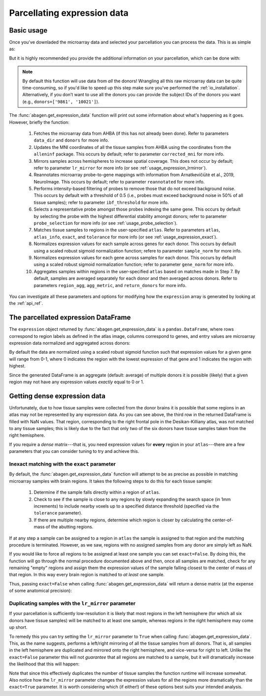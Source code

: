 .. _usage_expression:

Parcellating expression data
============================

.. _usage_expression_basic:

Basic usage
-----------

Once you've downladed the microarray data and selected your parcellation you
can process the data. This is as simple as:

.. doctest::
    :options: +SKIP

    >>> expression = abagen.get_expression_data(atlas['image'])

But it is highly recommended you provide the additional information on your
parcellation, which can be done with:

.. doctest::

    >>> expression = abagen.get_expression_data(atlas['image'], atlas['info'])

.. note::

    By default this function will use data from *all* the donors! Wrangling all
    this raw microarray data can be quite time-consuming, so if you'd like to
    speed up this step make sure you've performed the :ref:`io_installation`.
    Alternatively, if you don’t want to use all the donors you can provide the
    subject IDs of the donors you want (e.g., ``donors=['9861', '10021']``).

The :func:`abagen.get_expression_data` function will print out some information
about what's happening as it goes. However, briefly the function:

    1. Fetches the microarray data from AHBA (if this has not already been
       done). Refer to parameters ``data_dir`` and ``donors`` for more info.
    2. Updates the MNI coordinates of all the tissue samples from AHBA using
       the coordinates from the ``alleninf`` package. This occurs by default;
       refer to parameter ``corrected_mni`` for more info.
    3. Mirrors samples across hemispheres to increase spatial coverage. This
       does not occur by default; refer to parameter ``lr_mirror`` for more
       info (or see :ref:`usage_expression_lrmirror`).
    4. Reannotates microarray probe-to-gene mappings with information from
       Arnatkevic̆iūtė et al., 2019, NeuroImage. This occurs by default; refer
       to parameter ``reannotated`` for more info.
    5. Performs intensity-based filtering of probes to remove those that do not
       exceed background noise. This occurs by default with a threshold of
       0.5 (i.e., probes must exceed background noise in 50% of all tissue
       samples); refer to parameter ``ibf_threshold`` for more info.
    6. Selects a representative probe amongst those probes indexing the same
       gene. This occurs by default by selecting the probe with the highest
       differential stability amongst donors; refer to parameter
       ``probe_selection`` for more info (or see :ref:`usage_probe_selection`).
    7. Matches tissue samples to regions in the user-specified ``atlas``. Refer
       to parameters ``atlas``, ``atlas_info``, ``exact``, and ``tolerance``
       for more info (or see :ref:`usage_expression_exact`).
    8. Normalizes expression values for each sample across genes for each
       donor. This occurs by default using a scaled robust sigmoid
       normalization function; refere to parameter ``sample_norm`` for more
       info.
    9. Normalizes expression values for each gene across samples for each
       donor. This occurs by default using a scaled robust sigmoid
       normalization function; refer to parameter ``gene_norm`` for more info.
    10. Aggregates samples within regions in the user-specified ``atlas`` based
        on matches made in Step 7. By default, samples are averaged separately
        for each donor and then averaged across donors. Refer to parameters
        ``region_agg``, ``agg_metric``, and ``return_donors`` for more info.

You can investigate all these parameters and options for modifying how the
``expression`` array is generated by looking at the :ref:`api_ref`.

.. _usage_expression_dataframe:

The parcellated expression DataFrame
------------------------------------

The ``expression`` object returned by :func:`abagen.get_expression_data` is a
``pandas.DataFrame``, where rows correspond to region labels as defined in the
atlas image, columns correspond to genes, and entry values are microarray
expression data normalized and aggregated across donors:

.. doctest::

    >>> print(expression)
    gene_symbol      A1BG  A1BG-AS1       A2M  ...       ZYX     ZZEF1      ZZZ3
    label                                      ...
    1            0.584886  0.680115  0.456676  ...  0.628942  0.372817  0.486182
    2            0.520235  0.648150  0.390960  ...  0.554345  0.294109  0.563199
    3                 NaN       NaN       NaN  ...       NaN       NaN       NaN
    ...               ...       ...       ...  ...       ...       ...       ...
    81           0.496183  0.342802  0.426420  ...  0.266740  0.574540  0.492474
    82           0.756227  0.392104  0.453205  ...  0.291817  0.380244  0.673324
    83           0.429359  0.224082  0.652792  ...  0.411622  0.661333  0.440884
    <BLANKLINE>
    [83 rows x 15661 columns]


By default the data are normalized using a scaled robust sigmoid function such
that expression values for a given gene will range from 0-1, where 0 indicates
the region with the lowest expression of that gene and 1 indicates the region
with highest.

Since the generated DataFrame is an aggregate (default: average) of multiple
donors it is possible (likely) that a given region may not have any expression
values *exactly* equal to 0 or 1.

.. _usage_expression_dense:

Getting dense expression data
-----------------------------

Unfortunately, due to how tissue samples were collected from the donor brains
it is possible that some regions in an atlas may not be represented by any
expression data. As you can see above, the third row in the returned DataFrame
is filled with NaN values. That region, corresponding to the right frontal pole
in the Desikan-Killiany atlas, was not matched to any tissue samples; this is
likely due to the fact that only two of the six donors have tissue samples
taken from the right hemisphere.

If you require a *dense* matrix---that is, you need expression values for
**every** region in your ``atlas``---there are a few parameters that you can
consider tuning to try and achieve this.

.. _usage_expression_exact:

Inexact matching with the ``exact`` parameter
~~~~~~~~~~~~~~~~~~~~~~~~~~~~~~~~~~~~~~~~~~~~~

By default, the :func:`abagen.get_expression_data` function will attempt to be
as precise as possible in matching microarray samples with brain regions. It
takes the following steps to do this for each tissue sample:

    1. Determine if the sample falls directly within a region of ``atlas``.
    2. Check to see if the sample is close to any regions by slowly expanding
       the search space (in 1mm increments) to include nearby voxels up to a
       specified distance threshold (specified via the ``tolerance``
       parameter).
    3. If there are multiple nearby regions, determine which region is closer
       by calculating the center-of-mass of the abutting regions.

If at any step a sample can be assigned to a region in ``atlas`` the sample is
assigned to that region and the matching procedure is terminated. However, as
we saw, regions with no assigned samples from any donor are simply left as NaN.

If you would like to force all regions to be assigned at least one sample you
can set ``exact=False``. By doing this, the function will go through the
normal procedure documented above and then, once all samples are matched,
check for any remaining "empty" regions and assign them the expression values
of the sample falling closest to the center of mass of that region. In this
way every brain region is matched to *at least* one sample.

Thus, passing ``exact=False`` when calling :func:`abagen.get_expression_data`
will return a dense matrix (at the expense of some anatomical precision):

.. insert figure demonstration matching of samples with ``exact`` parameter

.. doctest::
    :options: +SKIP

    >>> exp_exact = abagen.get_expression_data(atlas['image'], atlas['info'], exact=False)
    >>> print(exp_exact)
    gene_symbol      A1BG  A1BG-AS1       A2M  ...       ZYX     ZZEF1      ZZZ3
    label                                      ...
    1            0.578278  0.689091  0.460607  ...  0.556139  0.374723  0.494891
    2            0.512639  0.656650  0.397684  ...  0.481831  0.298676  0.568115
    3            0.670337  0.819654  0.262418  ...  0.540717  0.153573  0.627640
    ...               ...       ...       ...  ...       ...       ...       ...
    81           0.487488  0.355369  0.437644  ...  0.252065  0.567333  0.499693
    82           0.749459  0.412666  0.468690  ...  0.270398  0.376335  0.667313
    83           0.417314  0.240221  0.648598  ...  0.389826  0.654373  0.449491
    <BLANKLINE>
    [83 rows x 15661 columns]


.. _usage_expression_lrmirror:

Duplicating samples with the ``lr_mirror`` parameter
~~~~~~~~~~~~~~~~~~~~~~~~~~~~~~~~~~~~~~~~~~~~~~~~~~~~

If your parcellation is sufficiently low-resolution it is likely that most
regions in the left hemisphere (for which all six donors have tissue samples)
will be matched to at least one sample, whereas regions in the right hemisphere
may come up short.

To remedy this you can try setting the ``lr_mirror`` parameter to ``True`` when
calling :func:`abagen.get_expression_data`. This, as the name suggests,
performs a left/right mirroring of all the tissue samples from all donors. That
is, all samples in the left hemisphere are duplicated and mirrored onto the
right hemisphere, and vice-versa for right to left. Unlike the ``exact=False``
parameter this will not *guarantee* that all regions are matched to a sample,
but it will dramatically increase the likelihood that this will happen:

.. insert figure demonstrating duplication of samples across hemispheres

.. doctest::
    :options: +SKIP

    >>> exp_mirror = abagen.get_expression_data(atlas['image'], atlas['info'], lr_mirror=True)
    >>> print(exp_mirror)
    gene_symbol      A1BG  A1BG-AS1       A2M  ...       ZYX     ZZEF1      ZZZ3
    label                                      ...
    1            0.626998  0.685507  0.451278  ...  0.623884  0.392830  0.547517
    2            0.580470  0.623133  0.486455  ...  0.614684  0.301301  0.541552
    3            0.819186  0.690949  0.486005  ...  0.643147  0.512646  0.833094
    ...               ...       ...       ...  ...       ...       ...       ...
    81           0.479263  0.349313  0.420825  ...  0.273995  0.575442  0.498685
    82           0.766295  0.425379  0.430502  ...  0.268913  0.391012  0.687172
    83           0.413256  0.220973  0.672984  ...  0.417636  0.669784  0.454275
    <BLANKLINE>
    [83 rows x 15661 columns]


Note that since this effectively duplicates the number of tissue samples the
function runtime will increase somewhat. Also notice how the ``lr_mirror``
parameter changes the expression values for all the regions more dramatically
than the ``exact=True`` parameter. It is worth considering which (if either!)
of these options best suits your intended analysis.
